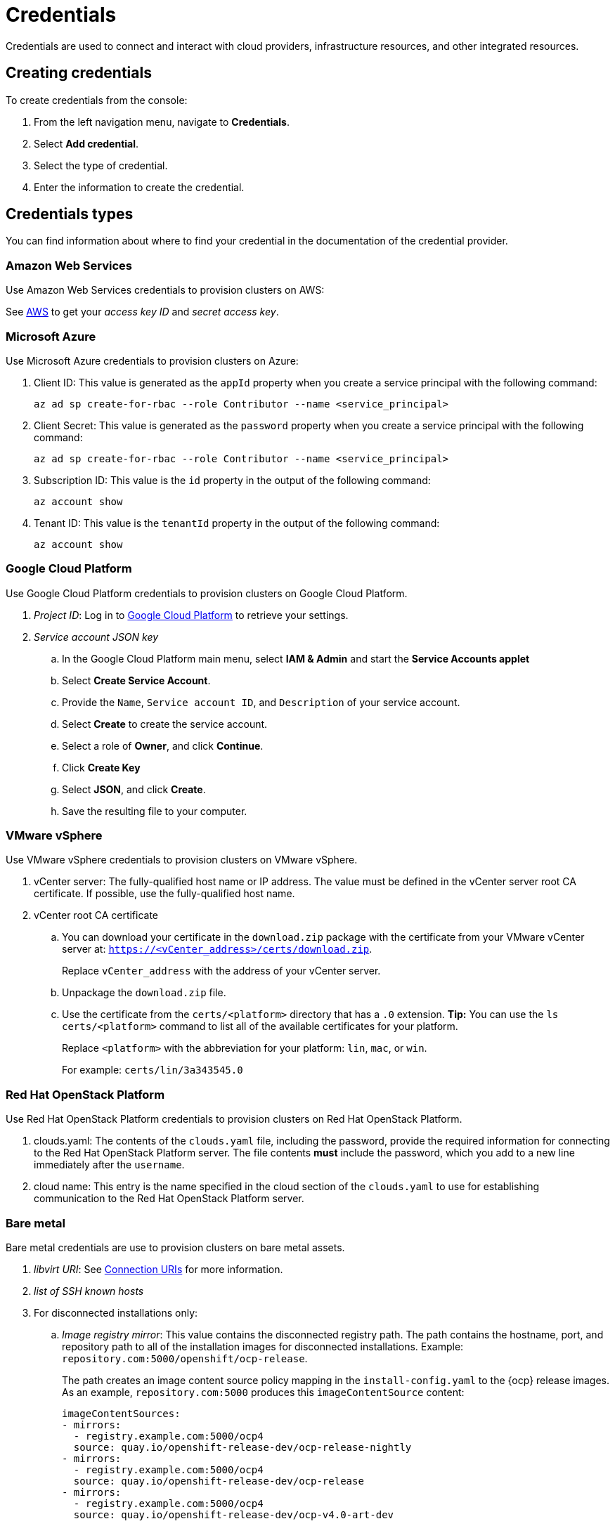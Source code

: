 = Credentials

Credentials are used to connect and interact with cloud providers, infrastructure resources, and other integrated resources.

//credentials RBAC moved to RBAC topic

[#creating-credentials]
== Creating credentials

To create credentials from the console:

. From the left navigation menu, navigate to *Credentials*.
. Select *Add credential*.
. Select the type of credential.
. Enter the information to create the credential.

[#credentials-types]
== Credentials types

You can find information about where to find your credential in the documentation of the credential provider.

[#aws-cred]
=== Amazon Web Services

Use Amazon Web Services credentials to provision clusters on AWS:

See https://console.aws.amazon.com/iam/home#/security_credentials[AWS] to get your _access key ID_ and _secret access key_.

[azure-cred]
=== Microsoft Azure

Use Microsoft Azure credentials to provision clusters on Azure:

. Client ID: This value is generated as the `appId` property when you create a service principal with the following command: 
+
----
az ad sp create-for-rbac --role Contributor --name <service_principal>
----

. Client Secret: This value is generated as the `password` property when you create a service principal with the following command:
+
----
az ad sp create-for-rbac --role Contributor --name <service_principal>
----

. Subscription ID: This value is the `id` property in the output of the following command:
+
----
az account show
----

. Tenant ID: This value is the `tenantId` property in the output of the following command:
+
----
az account show
----

[google-cred]
=== Google Cloud Platform

Use Google Cloud Platform credentials to provision clusters on Google Cloud Platform.

. _Project ID_: Log in to https://console.cloud.google.com/apis/credentials/serviceaccountkey[Google Cloud Platform] to retrieve your settings.

. _Service account JSON key_

.. In the Google Cloud Platform main menu, select *IAM & Admin* and start the *Service Accounts applet*
.. Select *Create Service Account*.
.. Provide the `Name`, `Service account ID`, and `Description` of your service account.
.. Select *Create* to create the service account.
.. Select a role of *Owner*, and click *Continue*.
.. Click *Create Key*
.. Select *JSON*, and click *Create*. 
.. Save the resulting file to your computer.

[vmware-cred]
=== VMware vSphere

Use VMware vSphere credentials to provision clusters on VMware vSphere.

. vCenter server: The fully-qualified host name or IP address. The value must be defined in the vCenter server root CA certificate. If possible, use the fully-qualified host name.
. vCenter root CA certificate
.. You can download your certificate in the `download.zip` package with the certificate from your VMware vCenter server at: `https://<vCenter_address>/certs/download.zip`. 
+
Replace `vCenter_address` with the address of your vCenter server. 
.. Unpackage the `download.zip` file.
.. Use the certificate from the `certs/<platform>` directory that has a `.0` extension. *Tip:* You can use the `ls certs/<platform>` command to list all of the available certificates for your platform.
+
Replace `<platform>` with the abbreviation for your platform: `lin`, `mac`, or `win`. 
+
For example: `certs/lin/3a343545.0`

[openstack-cred]
=== Red Hat OpenStack Platform

Use Red Hat OpenStack Platform credentials to provision clusters on Red Hat OpenStack Platform.

. clouds.yaml: The contents of the `clouds.yaml` file, including the password, provide the required information for connecting to the Red Hat OpenStack Platform server. The file contents *must* include the password, which you add to a new line immediately after the `username`.

. cloud name: This entry is the name specified in the cloud section of the `clouds.yaml` to use for establishing communication to the Red Hat OpenStack Platform server.

=== Bare metal

Bare metal credentials are use to provision clusters on bare metal assets.

. _libvirt URI_: See https://libvirt.org/uri.html[Connection URIs] for more information.
. _list of SSH known hosts_

. For disconnected installations only:
+
.. _Image registry mirror_: This value contains the disconnected registry path. The path contains the hostname, port, and repository path to all of the installation images for disconnected installations. Example: `repository.com:5000/openshift/ocp-release`.
+
The path creates an image content source policy mapping in the `install-config.yaml` to the {ocp} release images. As an example, `repository.com:5000` produces this `imageContentSource` content:
+
----
imageContentSources:
- mirrors:
  - registry.example.com:5000/ocp4
  source: quay.io/openshift-release-dev/ocp-release-nightly
- mirrors:
  - registry.example.com:5000/ocp4
  source: quay.io/openshift-release-dev/ocp-release
- mirrors:
  - registry.example.com:5000/ocp4
  source: quay.io/openshift-release-dev/ocp-v4.0-art-dev
----
.. _Bootstrap OS image_: This value contains the URL to the image to use for the bootstrap machine.
.. _Cluster OS image_: This value contains the URL to the image to use for {ocp} cluster machines. 
.. _Additional trust bundle_: This value provides the contents of the certificate file that is required to access the mirror registry.
+
*Note:* If you are deploying managed clusters from a hub that is in a disconnected environment, and want them to be automatically imported post install, add an Image Content Source Policy to the `install-config.yaml` file by using the `YAML` editor. A sample entry is shown in the following example: 
+
----
imageContentSources:
- mirrors:
  - registry.example.com:5000/rhacm2
  source: registry.redhat.io/rhacm2
----

=== Red Hat Openshift Cluster Manager

Red Hat Openshift Cluster Manager credentials are use to discover and import clusters created on cloud.redhat.com.

=== Ansible Automation Platform

Ansible Automation Platform credentials are use to automate infrastructure by connecting to an Ansible Tower.

[#credentials-other]
== Other credentials

=== Red Hat OpenShift pull secret

The OpenShift pull secret is used to connect to the OpenShift registry and pull the OpenShift images used to setup an OpenShift cluster.
You can download your pull secret from https://cloud.redhat.com/openshift/install/pull-secret[Pull secret].

=== SSH keys

SSH keys are used to securely connect and configure infrastructure.
You can use an existing key pair, or create a new pair using a key generation program.
